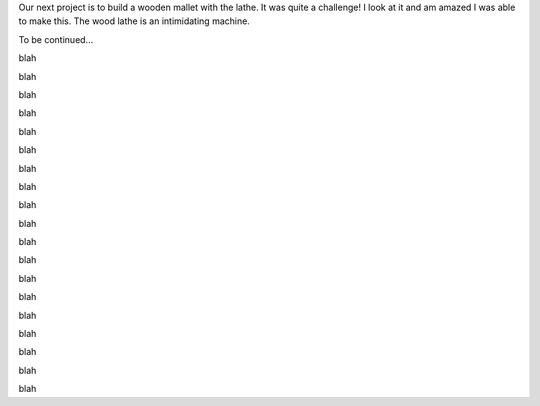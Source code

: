 .. title: Wooden Mallet
.. slug: wooden-mallet
.. date: 2018-04-10 20:24:11 UTC-04:00
.. tags: itp, subtraction
.. category:
.. link:
.. description: ITP class: Wooden Mallet
.. type: text

Our next project is to build a wooden mallet with the lathe. It was quite a challenge! I look at it and am amazed I was able to make this. The wood lathe is an intimidating machine.

.. image:: /images/itp/subtraction/week9/complete.jpg
  :width: 100%
  :align: center

.. TEASER_END

To be continued...

.. image:: /images/itp/subtraction/week9/start_materials.jpg
  :width: 100%
  :align: center

blah

.. slides::

  /images/itp/subtraction/week9/rough_wood.jpg
  /images/itp/subtraction/week9/rough_wood2.jpg

blah

.. image:: /images/itp/subtraction/week9/wood_edges.jpg
  :width: 100%
  :align: center

blah

.. image:: /images/itp/subtraction/week9/cut_piece.jpg
  :width: 100%
  :align: center

blah

.. image:: /images/itp/subtraction/week9/ready_to_turn.jpg
  :width: 100%
  :align: center

blah

.. image:: /images/itp/subtraction/week9/round.jpg
  :width: 100%
  :align: center

blah

.. image:: /images/itp/subtraction/week9/pin_hole.jpg
  :width: 100%
  :align: center

blah

.. image:: /images/itp/subtraction/week9/handle_hole.jpg
  :width: 100%
  :align: center

blah

.. image:: /images/itp/subtraction/week9/remounted.jpg
  :width: 100%
  :align: center

blah

.. image:: /images/itp/subtraction/week9/sans_tailstock.jpg
  :width: 100%
  :align: center

blah

.. image:: /images/itp/subtraction/week9/shaped_head.jpg
  :width: 100%
  :align: center

blah

.. image:: /images/itp/subtraction/week9/finished_head.jpg
  :width: 100%
  :align: center

blah

.. image:: /images/itp/subtraction/week9/sawdust.jpg
  :width: 100%
  :align: center

blah

.. image:: /images/itp/subtraction/week9/start_handle.jpg
  :width: 100%
  :align: center

blah

.. image:: /images/itp/subtraction/week9/measure_handle_width.jpg
  :width: 100%
  :align: center

blah

.. image:: /images/itp/subtraction/week9/finished_handle.jpg
  :width: 100%
  :align: center

blah

.. image:: /images/itp/subtraction/week9/it_fits.jpg
  :width: 100%
  :align: center

blah

.. image:: /images/itp/subtraction/week9/ready_for_pin.jpg
  :width: 100%
  :align: center

blah

.. image:: /images/itp/subtraction/week9/finish_and_insert_pin.jpg
  :width: 100%
  :align: center

blah
